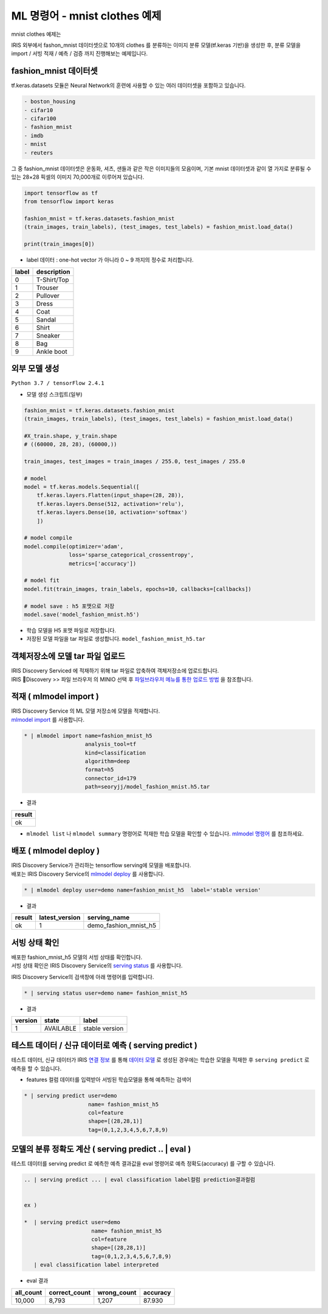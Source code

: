 ML 명령어 - mnist clothes 예제
====================================================================================================

mnist clothes  예제는 

IRIS 외부에서 fashon_mnist 데이터셋으로 10개의 clothes 를 분류하는 이미지 분류 모델(tf.keras 기반)을 생성한 후, 분류 모델을 import / 서빙 적재 /  예측 / 검증 까지 진행해보는 예제입니다. 



fashion_mnist 데이터셋
-------------------------------------------------------------------

tf.keras.datasets 모듈은 Neural Network의 훈련에 사용할 수 있는 여러 데이터셋을 포함하고 있습니다.

.. code-block:: none

   - boston_housing
   - cifar10
   - cifar100
   - fashion_mnist
   - imdb
   - mnist
   - reuters


그 중 fashion_mnist 데이터셋은 운동화, 셔츠, 샌들과 같은 작은 이미지들의 모음이며, 기본 mnist 데이터셋과 같이 열 가지로 분류될 수 있는 28×28 픽셀의 이미지 70,000개로 이루어져 있습니다.

.. code-block:: none

   import tensorflow as tf
   from tensorflow import keras

   fashion_mnist = tf.keras.datasets.fashion_mnist
   (train_images, train_labels), (test_images, test_labels) = fashion_mnist.load_data()

   print(train_images[0])


.. image:: ../images/ml/usecase01.png
  :scale: 40%
  :alt: usecase 01


- label 데이터  : one-hot vector 가 아니라 0 ~ 9 까지의 정수로 처리합니다.

.. list-table::
   :header-rows: 1

   * - label
     - description
   * - 0
     - T-Shirt/Top
   * - 1
     - Trouser
   * - 2
     - Pullover
   * - 3
     - Dress
   * - 4
     - Coat
   * - 5
     - Sandal
   * - 6
     - Shirt
   * - 7
     - Sneaker
   * - 8
     - Bag
   * - 9
     - Ankle boot




외부 모델 생성
----------------------------------------------------------------------------------------------------

``Python 3.7 / tensorFlow 2.4.1``


- 모델 생성 스크립트(일부)

.. code-block:: none
 
   fashion_mnist = tf.keras.datasets.fashion_mnist
   (train_images, train_labels), (test_images, test_labels) = fashion_mnist.load_data()

   #X_train.shape, y_train.shape
   # ((60000, 28, 28), (60000,))

   train_images, test_images = train_images / 255.0, test_images / 255.0

   # model
   model = tf.keras.models.Sequential([
       tf.keras.layers.Flatten(input_shape=(28, 28)),
       tf.keras.layers.Dense(512, activation='relu'),
       tf.keras.layers.Dense(10, activation='softmax')
       ])

   # model compile
   model.compile(optimizer='adam',
                 loss='sparse_categorical_crossentropy',
                 metrics=['accuracy'])

   # model fit
   model.fit(train_images, train_labels, epochs=10, callbacks=[callbacks])

   # model save : h5 포맷으로 저장 
   model.save('model_fashion_mnist.h5')

- 학습 모델을 H5 포맷 파일로 저장합니다.
- 저장된 모델 파일을 tar 파일로 생성합니다. ``model_fashion_mnist_h5.tar``



객체저장소에 모델 tar 파일 업로드
----------------------------------------------------------------------------------------------------

| IRIS Discovery Serviced 에 적재하기 위해 tar 파일로 압축하여 객체저장소에 업로드합니다.

| IRIS Discovery  >>  파일 브라우저 의 MINIO 선택 후 `파일브라우저 메뉴를 통한 업로드 방법 <http://docs.iris.tools/manual/IRIS-Manual/IRIS-Discovery/file_browser.html#id1>`_  을 참조합니다.



적재 ( mlmodel import )
----------------------------------------------------------------------------------------------------   

| IRIS Discovery Service 의 ML 모델 저장소에 모델을 적재합니다.
| `mlmodel import  <http://docs.iris.tools/manual/IRIS-Manual/IRIS-Discovery-Middleware/command/commands/mlmodel.html#mlmodel-import>`_ 를 사용합니다.

.. code-block:: none
              
    * | mlmodel import name=fashion_mnist_h5 
                       analysis_tool=tf 
                       kind=classification 
                       algorithm=deep 
                       format=h5 
                       connector_id=179 
                       path=seoryjj/model_fashion_mnist.h5.tar


- 결과

.. list-table::
   :header-rows: 1

   * - result
   * - ok

- ``mlmodel list``  나 ``mlmodel summary`` 명령어로 적재한 학습 모델을 확인할 수 있습니다. `mlmodel 명령어 <http://docs.iris.tools/manual/IRIS-Manual/IRIS-Discovery-Middleware/command/commands/mlmodel.html?#mlmodel>`_  를 참조하세요.



배포 ( mlmodel deploy )
----------------------------------------------------------------------------------------------------   

| IRIS Discovery Service가 관리하는 tensorflow serving에 모델을 배포합니다.
| 배포는 IRIS Discovery Service의 `mlmodel deploy  <http://docs.iris.tools/manual/IRIS-Manual/IRIS-Discovery-Middleware/command/commands/mlmodel.html#mlmodel-deploy>`_ 를 사용합니다.


.. code-block:: none

   * | mlmodel deploy user=demo name=fashion_mnist_h5  label='stable version'


- 결과

.. list-table::
   :header-rows: 1

   * - result
     - latest_version
     - serving_name
   * - ok
     - 1
     - demo_fashion_mnist_h5



서빙 상태 확인
----------------------------------------------------------------------------------------------------        

| 배포한 fashion_mnist_h5 모델의 서빙 상태를 확인합니다.
| 서빙 상태 확인은 IRIS Discovery Service의 `serving status  <http://docs.iris.tools/manual/IRIS-Manual/IRIS-Discovery-Middleware/command/commands/serving.html#serving-status>`_ 를 사용합니다.

IRIS Discovery Service의 검색창에 아래 명령어를 입력합니다.

.. code-block:: none

   * | serving status user=demo name= fashion_mnist_h5



- 결과

.. list-table::
   :header-rows: 1

   * - version
     - state
     - label
   * - 1
     - AVAILABLE
     - stable version


테스트 데이터 / 신규 데이터로 예측 ( serving predict )
----------------------------------------------------------------------------------------------------        


테스트 데이터, 신규 데이터가 IRIS `연결 정보 <http://docs.iris.tools/manual/IRIS-Manual/IRIS-Common/inquiry_management/connect_info/index.html#id1>`_ 를 통해 `데이터 모델 <http://docs.iris.tools/manual/IRIS-Manual/IRIS-Discovery/datamodel.html#id1>`_ 로 생성된 경우에는
학습한 모델을 적재한 후 ``serving predict`` 로 예측을 할 수 있습니다.

- features 컬럼 데이터를 입력받아 서빙된 학습모델을 통해 예측하는 검색어

.. code-block:: none

   * | serving predict user=demo 
                       name= fashion_mnist_h5 
                       col=feature 
                       shape=[(28,28,1)]  
                       tag=(0,1,2,3,4,5,6,7,8,9)


.. image:: ../images/ml/usecase02.png
  :scale: 60%
  :alt: usecase 02


모델의 분류 정확도 계산 ( serving predict .. | eval )
----------------------------------------------------------------------------------------------------

테스트 데이터를 serving predict 로 예측한 예측 결과값을 eval  명령어로 예측 정확도(accuracy) 를 구할 수 있습니다.

.. code-block:: none

   .. | serving predict ... | eval classification label컬럼 prediction결과컬럼


   ex )

   *  | serving predict user=demo 
                        name= fashion_mnist_h5 
                        col=feature 
                        shape=[(28,28,1)] 
                        tag=(0,1,2,3,4,5,6,7,8,9)
      | eval classification label interpreted


- eval 결과

.. list-table::
   :header-rows: 1

   * - all_count
     - correct_count
     - wrong_count
     - accuracy
   * - 10,000
     - 8,793
     - 1,207
     - 87.930
